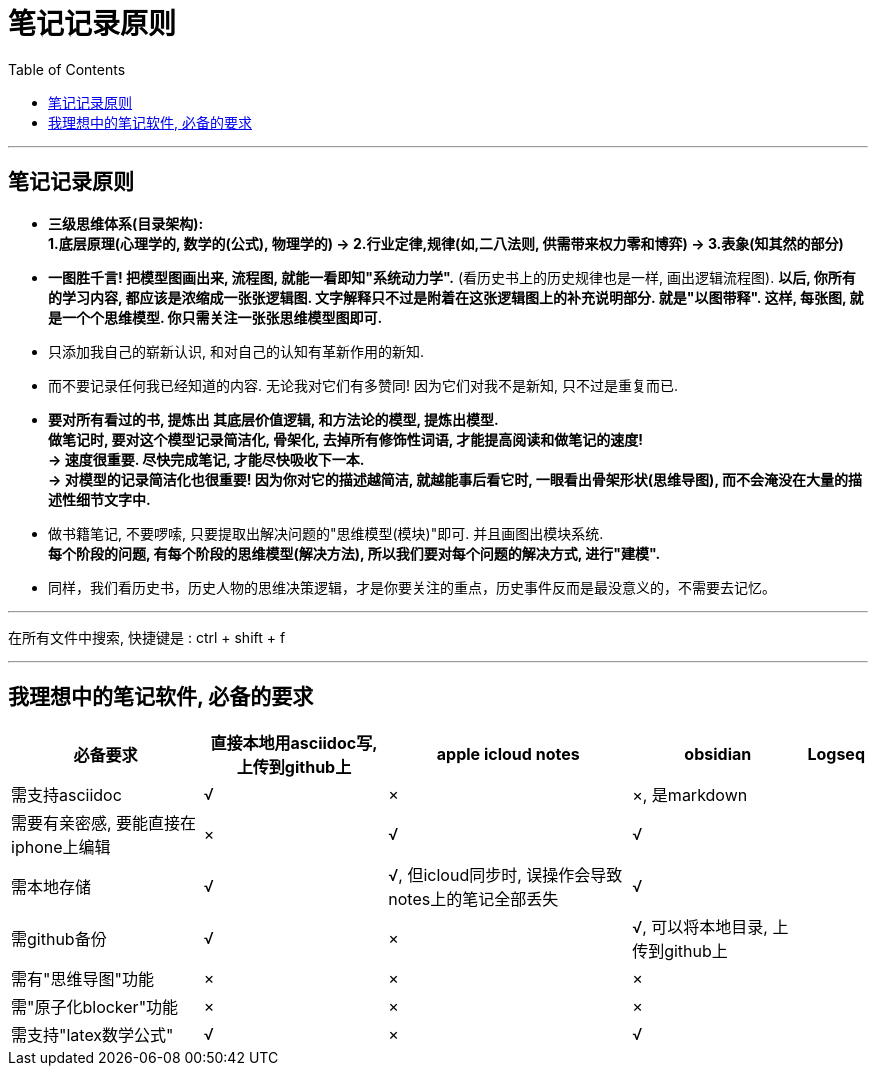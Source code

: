 


= 笔记记录原则
:toc:


---

== 笔记记录原则

- *三级思维体系(目录架构):  +
1.底层原理(心理学的, 数学的(公式), 物理学的) -> 2.行业定律,规律(如,二八法则, 供需带来权力零和博弈) -> 3.表象(知其然的部分)*


- *一图胜千言! 把模型图画出来, 流程图, 就能一看即知"系统动力学".* (看历史书上的历史规律也是一样, 画出逻辑流程图). *以后, 你所有的学习内容, 都应该是浓缩成一张张逻辑图. 文字解释只不过是附着在这张逻辑图上的补充说明部分. 就是"以图带释". 这样, 每张图, 就是一个个思维模型. 你只需关注一张张思维模型图即可.*



- 只添加我自己的崭新认识, 和对自己的认知有革新作用的新知.
- 而不要记录任何我已经知道的内容. 无论我对它们有多赞同! 因为它们对我不是新知, 只不过是重复而已.

- *要对所有看过的书, 提炼出 其底层价值逻辑, 和方法论的模型, 提炼出模型.   +
做笔记时, 要对这个模型记录简洁化, 骨架化, 去掉所有修饰性词语, 才能提高阅读和做笔记的速度!*  +
*-> 速度很重要. 尽快完成笔记, 才能尽快吸收下一本. +
-> 对模型的记录简洁化也很重要! 因为你对它的描述越简洁, 就越能事后看它时, 一眼看出骨架形状(思维导图), 而不会淹没在大量的描述性细节文字中.*

- 做书籍笔记, 不要啰嗦, 只要提取出解决问题的"思维模型(模块)"即可. 并且画图出模块系统. +
*每个阶段的问题, 有每个阶段的思维模型(解决方法), 所以我们要对每个问题的解决方式, 进行"建模".*

- 同样，我们看历史书，历史人物的思维决策逻辑，才是你要关注的重点，历史事件反而是最没意义的，不需要去记忆。


---

在所有文件中搜索, 快捷键是 : ctrl + shift + f


---

== 我理想中的笔记软件, 必备的要求

[options="autowidth"]
|===
|必备要求 |直接本地用asciidoc写,上传到github上 |apple icloud notes | obsidian | Logseq

|需支持asciidoc
|√
|×
|×, 是markdown
|

|需要有亲密感, 要能直接在iphone上编辑
|×
|√
|√
|

|需本地存储
|√
|√,  但icloud同步时, 误操作会导致 notes上的笔记全部丢失
|√
|

|需github备份
|√
|×
|√, 可以将本地目录, 上传到github上
|

|需有"思维导图"功能
|×
|×
|×
|

|需"原子化blocker"功能
|×
|×
|×
|

|需支持"latex数学公式"
|√
|×
|√
|

|===







